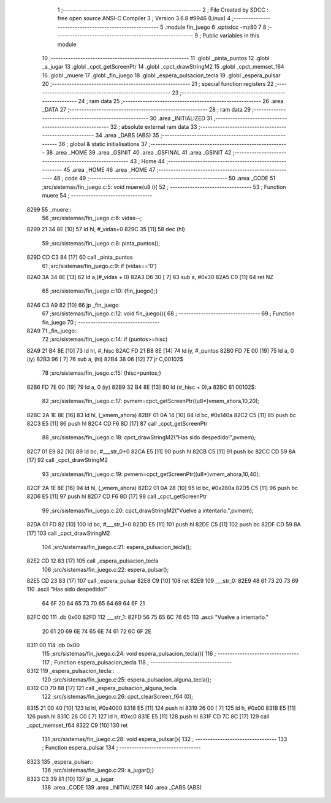                               1 ;--------------------------------------------------------
                              2 ; File Created by SDCC : free open source ANSI-C Compiler
                              3 ; Version 3.6.8 #9946 (Linux)
                              4 ;--------------------------------------------------------
                              5 	.module fin_juego
                              6 	.optsdcc -mz80
                              7 	
                              8 ;--------------------------------------------------------
                              9 ; Public variables in this module
                             10 ;--------------------------------------------------------
                             11 	.globl _pinta_puntos
                             12 	.globl _a_jugar
                             13 	.globl _cpct_getScreenPtr
                             14 	.globl _cpct_drawStringM2
                             15 	.globl _cpct_memset_f64
                             16 	.globl _muere
                             17 	.globl _fin_juego
                             18 	.globl _espera_pulsacion_tecla
                             19 	.globl _espera_pulsar
                             20 ;--------------------------------------------------------
                             21 ; special function registers
                             22 ;--------------------------------------------------------
                             23 ;--------------------------------------------------------
                             24 ; ram data
                             25 ;--------------------------------------------------------
                             26 	.area _DATA
                             27 ;--------------------------------------------------------
                             28 ; ram data
                             29 ;--------------------------------------------------------
                             30 	.area _INITIALIZED
                             31 ;--------------------------------------------------------
                             32 ; absolute external ram data
                             33 ;--------------------------------------------------------
                             34 	.area _DABS (ABS)
                             35 ;--------------------------------------------------------
                             36 ; global & static initialisations
                             37 ;--------------------------------------------------------
                             38 	.area _HOME
                             39 	.area _GSINIT
                             40 	.area _GSFINAL
                             41 	.area _GSINIT
                             42 ;--------------------------------------------------------
                             43 ; Home
                             44 ;--------------------------------------------------------
                             45 	.area _HOME
                             46 	.area _HOME
                             47 ;--------------------------------------------------------
                             48 ; code
                             49 ;--------------------------------------------------------
                             50 	.area _CODE
                             51 ;src/sistemas/fin_juego.c:5: void muere(u8 i){
                             52 ;	---------------------------------
                             53 ; Function muere
                             54 ; ---------------------------------
   8299                      55 _muere::
                             56 ;src/sistemas/fin_juego.c:6: vidas--;
   8299 21 34 8E      [10]   57 	ld	hl, #_vidas+0
   829C 35            [11]   58 	dec	(hl)
                             59 ;src/sistemas/fin_juego.c:8: pinta_puntos();
   829D CD C3 84      [17]   60 	call	_pinta_puntos
                             61 ;src/sistemas/fin_juego.c:9: if (vidas=='0')
   82A0 3A 34 8E      [13]   62 	ld	a,(#_vidas + 0)
   82A3 D6 30         [ 7]   63 	sub	a, #0x30
   82A5 C0            [11]   64 	ret	NZ
                             65 ;src/sistemas/fin_juego.c:10: {fin_juego();}
   82A6 C3 A9 82      [10]   66 	jp  _fin_juego
                             67 ;src/sistemas/fin_juego.c:12: void fin_juego(){
                             68 ;	---------------------------------
                             69 ; Function fin_juego
                             70 ; ---------------------------------
   82A9                      71 _fin_juego::
                             72 ;src/sistemas/fin_juego.c:14: if (puntos>=hisc)
   82A9 21 B4 8E      [10]   73 	ld	hl, #_hisc
   82AC FD 21 B8 8E   [14]   74 	ld	iy, #_puntos
   82B0 FD 7E 00      [19]   75 	ld	a, 0 (iy)
   82B3 96            [ 7]   76 	sub	a, (hl)
   82B4 38 06         [12]   77 	jr	C,00102$
                             78 ;src/sistemas/fin_juego.c:15: {hisc=puntos;}
   82B6 FD 7E 00      [19]   79 	ld	a, 0 (iy)
   82B9 32 B4 8E      [13]   80 	ld	(#_hisc + 0),a
   82BC                      81 00102$:
                             82 ;src/sistemas/fin_juego.c:17: pvmem=cpct_getScreenPtr((u8*)vmem_ahora,10,20);
   82BC 2A 1E 8E      [16]   83 	ld	hl, (_vmem_ahora)
   82BF 01 0A 14      [10]   84 	ld	bc, #0x140a
   82C2 C5            [11]   85 	push	bc
   82C3 E5            [11]   86 	push	hl
   82C4 CD F6 8D      [17]   87 	call	_cpct_getScreenPtr
                             88 ;src/sistemas/fin_juego.c:18: cpct_drawStringM2("Has sido despedido!",pvmem);
   82C7 01 E9 82      [10]   89 	ld	bc, #___str_0+0
   82CA E5            [11]   90 	push	hl
   82CB C5            [11]   91 	push	bc
   82CC CD 59 8A      [17]   92 	call	_cpct_drawStringM2
                             93 ;src/sistemas/fin_juego.c:19: pvmem=cpct_getScreenPtr((u8*)vmem_ahora,10,40);
   82CF 2A 1E 8E      [16]   94 	ld	hl, (_vmem_ahora)
   82D2 01 0A 28      [10]   95 	ld	bc, #0x280a
   82D5 C5            [11]   96 	push	bc
   82D6 E5            [11]   97 	push	hl
   82D7 CD F6 8D      [17]   98 	call	_cpct_getScreenPtr
                             99 ;src/sistemas/fin_juego.c:20: cpct_drawStringM2("Vuelve a intentarlo.",pvmem);
   82DA 01 FD 82      [10]  100 	ld	bc, #___str_1+0
   82DD E5            [11]  101 	push	hl
   82DE C5            [11]  102 	push	bc
   82DF CD 59 8A      [17]  103 	call	_cpct_drawStringM2
                            104 ;src/sistemas/fin_juego.c:21: espera_pulsacion_tecla();
   82E2 CD 12 83      [17]  105 	call	_espera_pulsacion_tecla
                            106 ;src/sistemas/fin_juego.c:22: espera_pulsar();
   82E5 CD 23 83      [17]  107 	call	_espera_pulsar
   82E8 C9            [10]  108 	ret
   82E9                     109 ___str_0:
   82E9 48 61 73 20 73 69   110 	.ascii "Has sido despedido!"
        64 6F 20 64 65 73
        70 65 64 69 64 6F
        21
   82FC 00                  111 	.db 0x00
   82FD                     112 ___str_1:
   82FD 56 75 65 6C 76 65   113 	.ascii "Vuelve a intentarlo."
        20 61 20 69 6E 74
        65 6E 74 61 72 6C
        6F 2E
   8311 00                  114 	.db 0x00
                            115 ;src/sistemas/fin_juego.c:24: void espera_pulsacion_tecla(){
                            116 ;	---------------------------------
                            117 ; Function espera_pulsacion_tecla
                            118 ; ---------------------------------
   8312                     119 _espera_pulsacion_tecla::
                            120 ;src/sistemas/fin_juego.c:25: espera_pulsacion_alguna_tecla();
   8312 CD 70 88      [17]  121 	call	_espera_pulsacion_alguna_tecla
                            122 ;src/sistemas/fin_juego.c:26: cpct_clearScreen_f64 (0);
   8315 21 00 40      [10]  123 	ld	hl, #0x4000
   8318 E5            [11]  124 	push	hl
   8319 26 00         [ 7]  125 	ld	h, #0x00
   831B E5            [11]  126 	push	hl
   831C 26 C0         [ 7]  127 	ld	h, #0xc0
   831E E5            [11]  128 	push	hl
   831F CD 7C 8C      [17]  129 	call	_cpct_memset_f64
   8322 C9            [10]  130 	ret
                            131 ;src/sistemas/fin_juego.c:28: void espera_pulsar(){
                            132 ;	---------------------------------
                            133 ; Function espera_pulsar
                            134 ; ---------------------------------
   8323                     135 _espera_pulsar::
                            136 ;src/sistemas/fin_juego.c:29: a_jugar();}
   8323 C3 39 81      [10]  137 	jp  _a_jugar
                            138 	.area _CODE
                            139 	.area _INITIALIZER
                            140 	.area _CABS (ABS)
